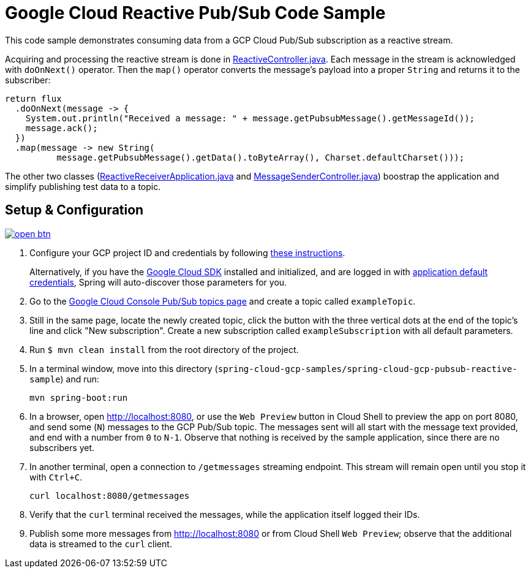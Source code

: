 = Google Cloud Reactive Pub/Sub Code Sample

This code sample demonstrates consuming data from a GCP Cloud Pub/Sub subscription as a reactive stream.

Acquiring and processing the reactive stream is done in link:src/main/java/com/example/ReactiveController.java/[ReactiveController.java].
Each message in the stream is acknowledged with `doOnNext()` operator.
Then the `map()` operator converts the message's payload into a proper `String` and returns it to the subscriber:

[source,java]
----
return flux
  .doOnNext(message -> {
    System.out.println("Received a message: " + message.getPubsubMessage().getMessageId());
    message.ack();
  })
  .map(message -> new String(
	  message.getPubsubMessage().getData().toByteArray(), Charset.defaultCharset()));
----

The other two classes (link:src/main/java/com/example/ReactiveReceiverApplication.java/[ReactiveReceiverApplication.java] and link:src/main/java/com/example/MessageSenderController.java/[MessageSenderController.java]) boostrap the application and simplify publishing test data to a topic.

== Setup & Configuration

image:http://gstatic.com/cloudssh/images/open-btn.svg[link=https://ssh.cloud.google.com/cloudshell/editor?cloudshell_git_repo=https%3A%2F%2Fgithub.com%2FGoogleCloudPlatform%2Fspring-cloud-gcp&cloudshell_open_in_editor=spring-cloud-gcp-samples/spring-cloud-gcp-pubsub-reactive-sample/README.adoc]

1. Configure your GCP project ID and credentials by following link:../../docs/src/main/asciidoc/core.adoc#project-id[these instructions].
+
Alternatively, if you have the https://cloud.google.com/sdk/[Google Cloud SDK] installed and initialized, and are logged in with https://developers.google.com/identity/protocols/application-default-credentials[application default credentials], Spring will auto-discover those parameters for you.

2. Go to the https://console.cloud.google.com/cloudpubsub/topicList[Google Cloud Console Pub/Sub topics page] and create a topic called `exampleTopic`.

3. Still in the same page, locate the newly created topic, click the button with the three vertical dots at the end of the topic's line and click "New subscription".
Create a new subscription called `exampleSubscription` with all default parameters.

4. Run `$ mvn clean install` from the root directory of the project.

5. In a terminal window, move into this directory (`spring-cloud-gcp-samples/spring-cloud-gcp-pubsub-reactive-sample`) and run:

  mvn spring-boot:run

6. In a browser, open http://localhost:8080, or use the `Web Preview` button in Cloud Shell to preview the app on
port 8080, and send some (`N`) messages to the GCP Pub/Sub topic.
The messages sent will all start with the message text provided, and end with a number from `0` to `N-1`.
Observe that nothing is received by the sample application, since there are no subscribers yet.

7. In another terminal, open a connection to `/getmessages` streaming endpoint.
This stream will remain open until you stop it with `Ctrl+C`.

  curl localhost:8080/getmessages

8. Verify that the `curl` terminal received the messages, while the application itself logged their IDs.

9. Publish some more messages from http://localhost:8080 or from Cloud Shell `Web Preview`;
observe that the additional data is streamed to the `curl` client.
